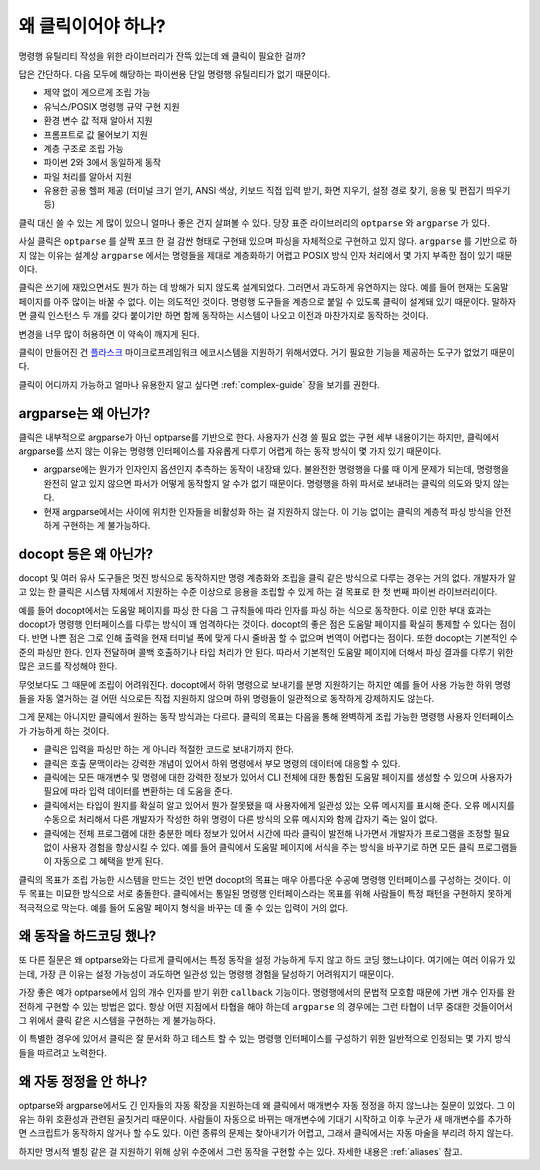 왜 클릭이어야 하나?
===================

명령행 유틸리티 작성을 위한 라이브러리가 잔뜩 있는데 왜 클릭이
필요한 걸까?

답은 간단하다. 다음 모두에 해당하는 파이썬용 단일 명령행 유틸리티가
없기 때문이다.

*   제약 없이 게으르게 조립 가능
*   유닉스/POSIX 명령행 규약 구현 지원
*   환경 변수 값 적재 알아서 지원
*   프롬프트로 값 물어보기 지원
*   계층 구조로 조립 가능
*   파이썬 2와 3에서 동일하게 동작
*   파일 처리를 알아서 지원
*   유용한 공용 헬퍼 제공 (터미널 크기 얻기, ANSI 색상, 키보드
    직접 입력 받기, 화면 지우기, 설정 경로 찾기, 응용 및 편집기
    띄우기 등)

클릭 대신 쓸 수 있는 게 많이 있으니 얼마나 좋은 건지 살펴볼 수 있다.
당장 표준 라이브러리의 ``optparse`` 와 ``argparse`` 가 있다.

사실 클릭은 ``optparse`` 를 살짝 포크 한 걸 감싼 형태로 구현돼 있으며
파싱을 자체적으로 구현하고 있지 않다. ``argparse`` 를 기반으로 하지
않는 이유는 설계상 ``argparse`` 에서는 명령들을 제대로 계층화하기
어렵고 POSIX 방식 인자 처리에서 몇 가지 부족한 점이 있기 때문이다.

클릭은 쓰기에 재밌으면서도 뭔가 하는 데 방해가 되지 않도록 설계되었다.
그러면서 과도하게 유연하지는 않다. 예를 들어 현재는 도움말 페이지를
아주 많이는 바꿀 수 없다. 이는 의도적인 것이다. 명령행 도구들을
계층으로 붙일 수 있도록 클릭이 설계돼 있기 때문이다. 말하자면 클릭
인스턴스 두 개를 갖다 붙이기만 하면 함께 동작하는 시스템이 나오고
이전과 마찬가지로 동작하는 것이다.

변경을 너무 많이 허용하면 이 약속이 깨지게 된다.

클릭이 만들어진 건 `플라스크 <http://flask.pocoo.org/>`_
마이크로프레임워크 에코시스템을 지원하기 위해서였다. 거기 필요한
기능을 제공하는 도구가 없었기 때문이다.

클릭이 어디까지 가능하고 얼마나 유용한지 알고 싶다면 :ref:`complex-guide`
장을 보기를 권한다.

argparse는 왜 아닌가?
---------------------

클릭은 내부적으로 argparse가 아닌 optparse를 기반으로 한다. 사용자가
신경 쓸 필요 없는 구현 세부 내용이기는 하지만, 클릭에서 argparse를 쓰지
않는 이유는 명령행 인터페이스를 자유롭게 다루기 어렵게 하는 동작 방식이
몇 가지 있기 때문이다.

*   argparse에는 뭔가가 인자인지 옵션인지 추측하는 동작이 내장돼 있다.
    불완전한 명령행을 다룰 때 이게 문제가 되는데, 명령행을 완전히 알고
    있지 않으면 파서가 어떻게 동작할지 알 수가 없기 때문이다. 명령행을
    하위 파서로 보내려는 클릭의 의도와 맞지 않는다.
*   현재 argparse에서는 사이에 위치한 인자들을 비활성화 하는 걸
    지원하지 않는다. 이 기능 없이는 클릭의 계층적 파싱 방식을 안전하게
    구현하는 게 불가능하다.

docopt 등은 왜 아닌가?
----------------------

docopt 및 여러 유사 도구들은 멋진 방식으로 동작하지만 명령 계층화와
조립을 클릭 같은 방식으로 다루는 경우는 거의 없다. 개발자가 알고 있는
한 클릭은 시스템 자체에서 지원하는 수준 이상으로 응용을 조립할 수 있게
하는 걸 목표로 한 첫 번째 파이썬 라이브러리이다.

예를 들어 docopt에서는 도움말 페이지를 파싱 한 다음 그 규칙들에 따라
인자를 파싱 하는 식으로 동작한다. 이로 인한 부대 효과는 docopt가
명령행 인터페이스를 다루는 방식이 꽤 엄격하다는 것이다. docopt의
좋은 점은 도움말 페이지를 확실히 통제할 수 있다는 점이다. 반면 나쁜
점은 그로 인해 출력을 현재 터미널 폭에 맞게 다시 줄바꿈 할 수 없으며
번역이 어렵다는 점이다. 또한 docopt는 기본적인 수준의 파싱만 한다.
인자 전달하며 콜백 호출하기나 타입 처리가 안 된다. 따라서 기본적인
도움말 페이지에 더해서 파싱 결과를 다루기 위한 많은 코드를 작성해야
한다.

무엇보다도 그 때문에 조립이 어려워진다. docopt에서 하위 명령으로
보내기를 분명 지원하기는 하지만 예를 들어 사용 가능한 하위 명령들을
자동 열거하는 걸 어떤 식으로든 직접 지원하지 않으며 하위 명령들이
일관적으로 동작하게 강제하지도 않는다.

그게 문제는 아니지만 클릭에서 원하는 동작 방식과는 다르다. 클릭의
목표는 다음을 통해 완벽하게 조립 가능한 명령행 사용자 인터페이스가
가능하게 하는 것이다.

-   클릭은 입력을 파싱만 하는 게 아니라 적절한 코드로 보내기까지 한다.
-   클릭은 호출 문맥이라는 강력한 개념이 있어서 하위 명령에서
    부모 명령의 데이터에 대응할 수 있다.
-   클릭에는 모든 매개변수 및 명령에 대한 강력한 정보가 있어서
    CLI 전체에 대한 통합된 도움말 페이지를 생성할 수 있으며 사용자가
    필요에 따라 입력 데이터를 변환하는 데 도움을 준다.
-   클릭에서는 타입이 뭔지를 확실히 알고 있어서 뭔가 잘못됐을 때
    사용자에게 일관성 있는 오류 메시지를 표시해 준다. 오류 메시지를
    수동으로 처리해서 다른 개발자가 작성한 하위 명령이 다른 방식의
    오류 메시지와 함께 갑자기 죽는 일이 없다.
-   클릭에는 전체 프로그램에 대한 충분한 메타 정보가 있어서
    시간에 따라 클릭이 발전해 나가면서 개발자가 프로그램을 조정할
    필요 없이 사용자 경험을 향상시킬 수 있다. 예를 들어 클릭에서
    도움말 페이지에 서식을 주는 방식을 바꾸기로 하면 모든 클릭
    프로그램들이 자동으로 그 혜택을 받게 된다.

클릭의 목표가 조립 가능한 시스템을 만드는 것인 반면 docopt의
목표는 매우 아름다운 수공예 명령행 인터페이스를 구성하는 것이다.
이 두 목표는 미묘한 방식으로 서로 충돌한다. 클릭에서는
통일된 명령행 인터페이스라는 목표를 위해 사람들이 특정 패턴을
구현하지 못하게 적극적으로 막는다. 예를 들어 도움말 페이지
형식을 바꾸는 데 줄 수 있는 입력이 거의 없다.


왜 동작을 하드코딩 했나?
------------------------

또 다른 질문은 왜 optparse와는 다르게 클릭에서는 특정 동작을
설정 가능하게 두지 않고 하드 코딩 했느냐이다. 여기에는 여러 이유가
있는데, 가장 큰 이유는 설정 가능성이 과도하면 일관성 있는 명령행
경험을 달성하기 어려워지기 때문이다.

가장 좋은 예가 optparse에서 임의 개수 인자를 받기 위한
``callback`` 기능이다. 명령행에서의 문법적 모호함 때문에
가변 개수 인자를 완전하게 구현할 수 있는 방법은 없다.
항상 어떤 지점에서 타협을 해야 하는데 ``argparse`` 의 경우에는
그런 타협이 너무 중대한 것들이어서 그 위에서 클릭 같은 시스템을
구현하는 게 불가능하다.

이 특별한 경우에 있어서 클릭은 잘 문서화 하고 테스트 할 수 있는
명령행 인터페이스를 구성하기 위한 일반적으로 인정되는 몇 가지
방식들을 따르려고 노력한다.


왜 자동 정정을 안 하나?
-----------------------

optparse와 argparse에서도 긴 인자들의 자동 확장을 지원하는데
왜 클릭에서 매개변수 자동 정정을 하지 않느냐는 질문이 있었다.
그 이유는 하위 호환성과 관련된 골칫거리 때문이다.
사람들이 자동으로 바뀌는 매개변수에 기대기 시작하고 이후 누군가
새 매개변수를 추가하면 스크립트가 동작하지 않거나 할 수도 있다.
이런 종류의 문제는 찾아내기가 어렵고, 그래서 클릭에서는 자동
마술을 부리려 하지 않는다.

하지만 명시적 별칭 같은 걸 지원하기 위해 상위 수준에서 그런
동작을 구현할 수는 있다. 자세한 내용은 :ref:`aliases` 참고.
